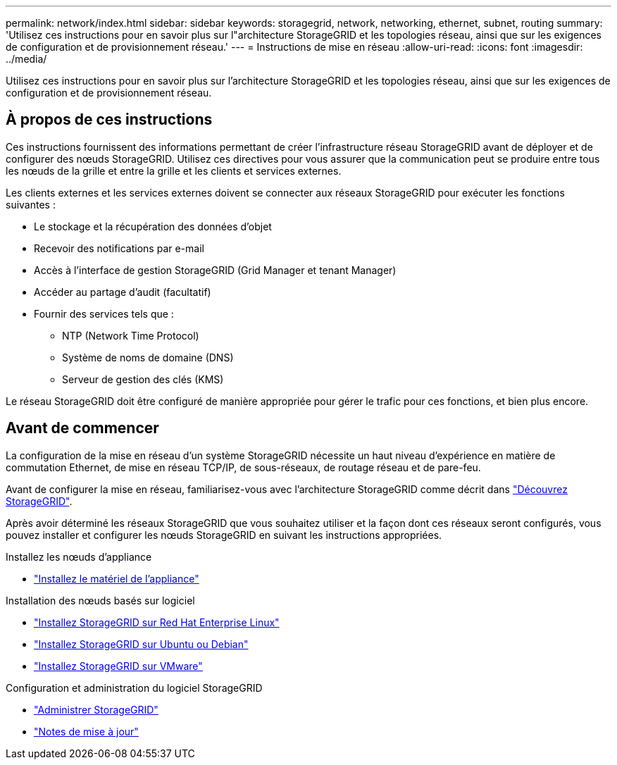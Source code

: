 ---
permalink: network/index.html 
sidebar: sidebar 
keywords: storagegrid, network, networking, ethernet, subnet, routing 
summary: 'Utilisez ces instructions pour en savoir plus sur l"architecture StorageGRID et les topologies réseau, ainsi que sur les exigences de configuration et de provisionnement réseau.' 
---
= Instructions de mise en réseau
:allow-uri-read: 
:icons: font
:imagesdir: ../media/


[role="lead"]
Utilisez ces instructions pour en savoir plus sur l'architecture StorageGRID et les topologies réseau, ainsi que sur les exigences de configuration et de provisionnement réseau.



== À propos de ces instructions

Ces instructions fournissent des informations permettant de créer l'infrastructure réseau StorageGRID avant de déployer et de configurer des nœuds StorageGRID. Utilisez ces directives pour vous assurer que la communication peut se produire entre tous les nœuds de la grille et entre la grille et les clients et services externes.

Les clients externes et les services externes doivent se connecter aux réseaux StorageGRID pour exécuter les fonctions suivantes :

* Le stockage et la récupération des données d'objet
* Recevoir des notifications par e-mail
* Accès à l'interface de gestion StorageGRID (Grid Manager et tenant Manager)
* Accéder au partage d'audit (facultatif)
* Fournir des services tels que :
+
** NTP (Network Time Protocol)
** Système de noms de domaine (DNS)
** Serveur de gestion des clés (KMS)




Le réseau StorageGRID doit être configuré de manière appropriée pour gérer le trafic pour ces fonctions, et bien plus encore.



== Avant de commencer

La configuration de la mise en réseau d'un système StorageGRID nécessite un haut niveau d'expérience en matière de commutation Ethernet, de mise en réseau TCP/IP, de sous-réseaux, de routage réseau et de pare-feu.

Avant de configurer la mise en réseau, familiarisez-vous avec l'architecture StorageGRID comme décrit dans link:../primer/index.html["Découvrez StorageGRID"].

Après avoir déterminé les réseaux StorageGRID que vous souhaitez utiliser et la façon dont ces réseaux seront configurés, vous pouvez installer et configurer les nœuds StorageGRID en suivant les instructions appropriées.

.Installez les nœuds d'appliance
* https://docs.netapp.com/us-en/storagegrid-appliances/installconfig/index.html["Installez le matériel de l'appliance"^]


.Installation des nœuds basés sur logiciel
* link:../rhel/index.html["Installez StorageGRID sur Red Hat Enterprise Linux"]
* link:../ubuntu/index.html["Installez StorageGRID sur Ubuntu ou Debian"]
* link:../vmware/index.html["Installez StorageGRID sur VMware"]


.Configuration et administration du logiciel StorageGRID
* link:../admin/index.html["Administrer StorageGRID"]
* link:../release-notes/index.html["Notes de mise à jour"]

